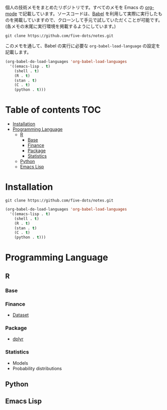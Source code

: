 #+STARTUP: content indent

個人の技術メモをまとめたリポジトリです。すべてのメモを Emacs の [[https://orgmode.org/ja/][org-mode]] で記載しています。ソースコードは、[[https://orgmode.org/worg/org-contrib/babel/][Babel]] を利用して実際に実行したものを掲載していますので、クローンして手元で試していただくことが可能です。(各メモの末尾に実行環境を掲載するようにしています。)

#+begin_src shell
git clone https://github.com/five-dots/notes.git
#+end_src

このメモを通して、Babel の実行に必要な ~org-babel-load-language~ の設定を記載します。

#+begin_src emacs-lisp
(org-babel-do-load-languages 'org-babel-load-languages
  '((emacs-lisp . t)
    (shell . t)
    (R . t)
    (stan . t)
    (C . t)
    (python . t)))
#+end_src

* Table of contents                                                     :TOC:
- [[#installation][Installation]]
- [[#programming-language][Programming Language]]
  - [[#r][R]]
    - [[#base][Base]]
    - [[#finance][Finance]]
    - [[#package][Package]]
    - [[#statistics][Statistics]]
  - [[#python][Python]]
  - [[#emacs-lisp][Emacs Lisp]]

* Installation

#+begin_src shell
git clone https://github.com/five-dots/notes.git
#+end_src

#+begin_src emacs-lisp
(org-babel-do-load-languages 'org-babel-load-languages
  '((emacs-lisp . t)
    (shell . t)
    (R . t)
    (stan . t)
    (C . t)
    (python . t)))
#+end_src

* Programming Language
** R
*** Base
*** Finance
- [[file:lang/r/finance/dataset.org][Dataset]]
 
*** Package
- [[file:lang/r/package/dplyr.org][dplyr]]

*** Statistics
- Models
- Probability distributions
** Python
** Emacs Lisp
